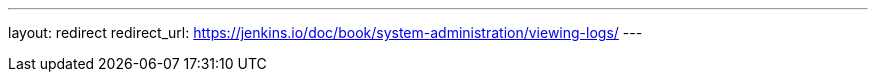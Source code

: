 ---
layout: redirect
redirect_url: https://jenkins.io/doc/book/system-administration/viewing-logs/
---
